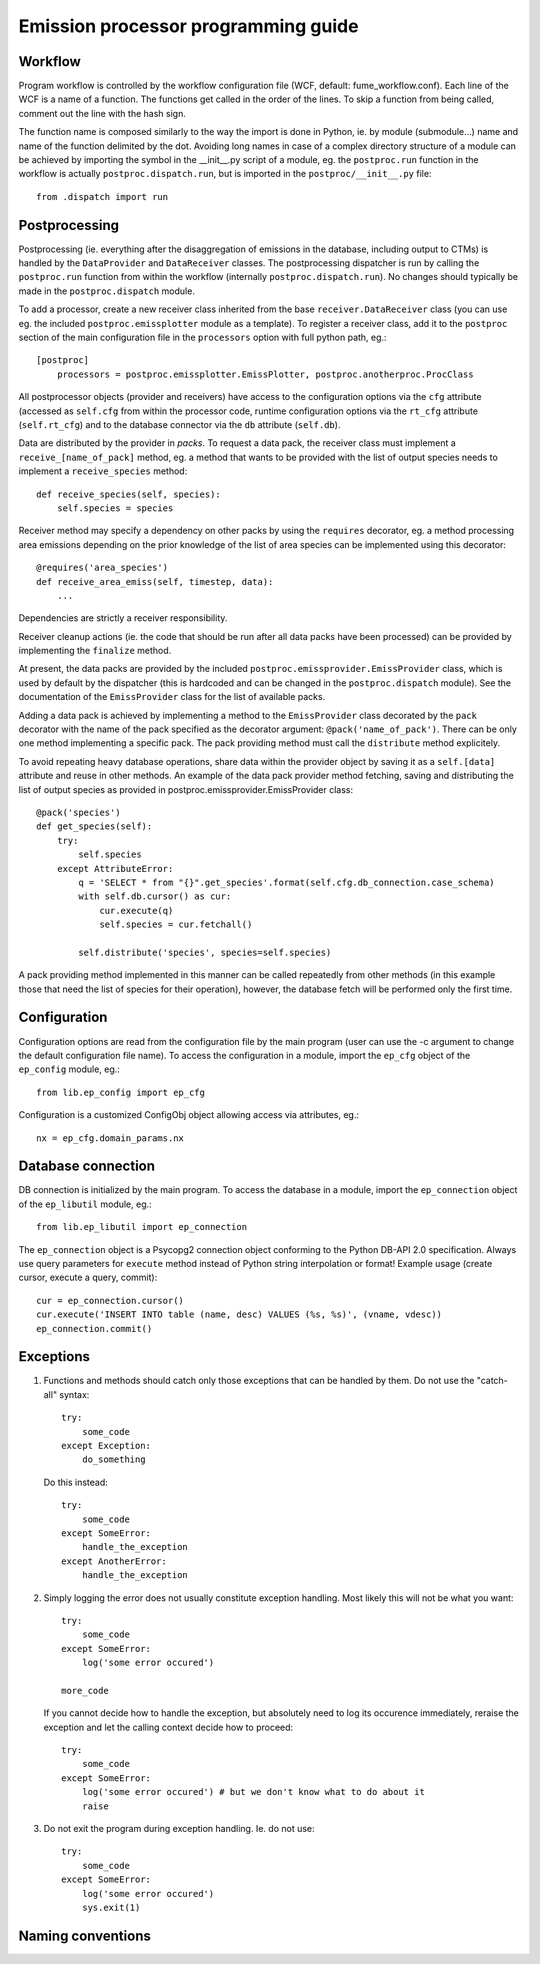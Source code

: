 ======================================
 Emission processor programming guide
======================================

Workflow
========

Program workflow is controlled by the workflow configuration file
(WCF, default: fume_workflow.conf). Each line of the WCF is a name of
a function. The functions get called in the order of the lines. To skip
a function from being called, comment out the line with the hash sign.

The function name is composed similarly to the way the import is done in
Python, ie. by module (submodule...) name and name of the function delimited
by the dot. Avoiding long names in case of a complex directory structure of
a module can be achieved by importing the symbol in the __init__.py script
of a module, eg. the ``postproc.run`` function in the workflow is actually
``postproc.dispatch.run``, but is imported in the ``postproc/__init__.py``
file::

    from .dispatch import run


Postprocessing
==============

Postprocessing (ie. everything after the disaggregation of emissions in the
database, including output to CTMs) is handled by the ``DataProvider`` and
``DataReceiver`` classes. The postprocessing dispatcher is run by calling the
``postproc.run`` function from within the workflow (internally
``postproc.dispatch.run``). No changes should typically be made in the
``postproc.dispatch`` module.

To add a processor, create a new receiver class inherited from the base
``receiver.DataReceiver`` class (you can use eg. the included
``postproc.emissplotter`` module as a template). To register a receiver class,
add it to the ``postproc`` section of the main configuration file in the
``processors`` option with full python path, eg.::

    [postproc]
        processors = postproc.emissplotter.EmissPlotter, postproc.anotherproc.ProcClass

All postprocessor objects (provider and receivers) have access to the
configuration options via the ``cfg`` attribute (accessed as ``self.cfg``
from within the processor code, runtime configuration options via the
``rt_cfg`` attribute (``self.rt_cfg``) and to the database connector
via the ``db`` attribute (``self.db``).

Data are distributed by the provider in *packs*. To request a data pack,
the receiver class must implement a ``receive_[name_of_pack]`` method, eg.
a method that wants to be provided with the list of output species needs
to implement a ``receive_species`` method::

    def receive_species(self, species):
        self.species = species


Receiver method may specify a dependency on other packs by using the
``requires`` decorator, eg. a method processing area emissions depending
on the prior knowledge of the list of area species can be implemented
using this decorator::

    @requires('area_species')
    def receive_area_emiss(self, timestep, data):
        ...


Dependencies are strictly a receiver responsibility.

Receiver cleanup actions (ie. the code that should be run after all data packs
have been processed) can be provided by implementing the ``finalize`` method.

At present, the data packs are provided by the included
``postproc.emissprovider.EmissProvider`` class, which is used by default
by the dispatcher (this is hardcoded and can be changed in the
``postproc.dispatch`` module). See the documentation of the ``EmissProvider``
class for the list of available packs.

Adding a data pack is achieved by implementing a method to the ``EmissProvider``
class decorated by the ``pack`` decorator with the name of the pack specified
as the decorator argument: ``@pack('name_of_pack')``. There can be only one
method implementing a specific pack. The pack providing method must call the
``distribute`` method explicitely.

To avoid repeating heavy database operations, share data within the provider
object by saving it as a ``self.[data]`` attribute and reuse in other methods.
An example of the data pack provider method fetching, saving and distributing
the list of output species as provided in postproc.emissprovider.EmissProvider
class::

    @pack('species')
    def get_species(self):
        try:
            self.species
        except AttributeError:
            q = 'SELECT * from "{}".get_species'.format(self.cfg.db_connection.case_schema)
            with self.db.cursor() as cur:
                cur.execute(q)
                self.species = cur.fetchall()

            self.distribute('species', species=self.species)

A pack providing method implemented in this manner can be called repeatedly
from other methods (in this example those that need the list of species for
their operation), however, the database fetch will be performed only the
first time.

Configuration
=============

Configuration options are read from the configuration file by the main program
(user can use the -c argument to change the default configuration file name).
To access the configuration in a module, import the ``ep_cfg`` object of the
``ep_config`` module, eg.::

    from lib.ep_config import ep_cfg

Configuration is a customized ConfigObj object allowing access via attributes, eg.::

    nx = ep_cfg.domain_params.nx


Database connection
===================

DB connection is initialized by the main program. To access the database in a module,
import the ``ep_connection`` object of the ``ep_libutil`` module, eg.::

    from lib.ep_libutil import ep_connection

The ``ep_connection`` object is a Psycopg2 connection object conforming to the Python
DB-API 2.0 specification. Always use query parameters for ``execute`` method instead
of Python string interpolation or format! Example usage (create cursor, execute
a query, commit)::

    cur = ep_connection.cursor()
    cur.execute('INSERT INTO table (name, desc) VALUES (%s, %s)', (vname, vdesc))
    ep_connection.commit()


Exceptions
==========

1. Functions and methods should catch only those exceptions that can be handled
   by them. Do not use the "catch-all" syntax::

    try:
        some_code
    except Exception:
        do_something

   Do this instead::

    try:
        some_code
    except SomeError:
        handle_the_exception
    except AnotherError:
        handle_the_exception

2. Simply logging the error does not usually constitute exception handling.
   Most likely this will not be what you want::

    try:
        some_code
    except SomeError:
        log('some error occured')

    more_code

   If you cannot decide how to handle the exception, but absolutely need to log
   its occurence immediately, reraise the exception and let the calling context
   decide how to proceed::

    try:
        some_code
    except SomeError:
        log('some error occured') # but we don't know what to do about it
        raise

3. Do not exit the program during exception handling. Ie. do not use::

    try:
        some_code
    except SomeError:
        log('some error occured')
        sys.exit(1)


Naming conventions
==================


